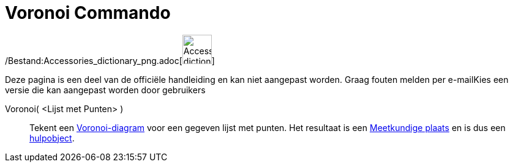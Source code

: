 = Voronoi Commando
:page-en: commands/Voronoi_Command
ifdef::env-github[:imagesdir: /nl/modules/ROOT/assets/images]

/Bestand:Accessories_dictionary_png.adoc[image:48px-Accessories_dictionary.png[Accessories
dictionary.png,width=48,height=48]]

Deze pagina is een deel van de officiële handleiding en kan niet aangepast worden. Graag fouten melden per
e-mail[.mw-selflink .selflink]##Kies een versie die kan aangepast worden door gebruikers##

Voronoi( <Lijst met Punten> )::
  Tekent een http://en.wikipedia.org/wiki/nl:Voronoi-diagram[Voronoi-diagram] voor een gegeven lijst met punten. Het
  resultaat is een xref:/commands/MeetkundigePlaats.adoc[Meetkundige plaats] en is dus een
  xref:/Vrije_afhankelijke_en_hulpobjecten.adoc[hulpobject].
